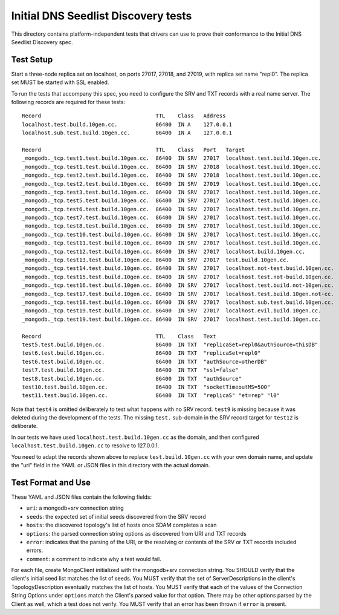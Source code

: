 ====================================
Initial DNS Seedlist Discovery tests
====================================

This directory contains platform-independent tests that drivers can use
to prove their conformance to the Initial DNS Seedlist Discovery spec.

Test Setup
----------

Start a three-node replica set on localhost, on ports 27017, 27018, and 27019,
with replica set name "repl0". The replica set MUST be started with SSL
enabled.

To run the tests that accompany this spec, you need to configure the SRV and
TXT records with a real name server. The following records are required for
these tests::

  Record                                    TTL    Class   Address
  localhost.test.build.10gen.cc.            86400  IN A    127.0.0.1
  localhost.sub.test.build.10gen.cc.        86400  IN A    127.0.0.1

  Record                                    TTL    Class   Port   Target
  _mongodb._tcp.test1.test.build.10gen.cc.  86400  IN SRV  27017  localhost.test.build.10gen.cc.
  _mongodb._tcp.test1.test.build.10gen.cc.  86400  IN SRV  27018  localhost.test.build.10gen.cc.
  _mongodb._tcp.test2.test.build.10gen.cc.  86400  IN SRV  27018  localhost.test.build.10gen.cc.
  _mongodb._tcp.test2.test.build.10gen.cc.  86400  IN SRV  27019  localhost.test.build.10gen.cc.
  _mongodb._tcp.test3.test.build.10gen.cc.  86400  IN SRV  27017  localhost.test.build.10gen.cc.
  _mongodb._tcp.test5.test.build.10gen.cc.  86400  IN SRV  27017  localhost.test.build.10gen.cc.
  _mongodb._tcp.test6.test.build.10gen.cc.  86400  IN SRV  27017  localhost.test.build.10gen.cc.
  _mongodb._tcp.test7.test.build.10gen.cc.  86400  IN SRV  27017  localhost.test.build.10gen.cc.
  _mongodb._tcp.test8.test.build.10gen.cc.  86400  IN SRV  27017  localhost.test.build.10gen.cc.
  _mongodb._tcp.test10.test.build.10gen.cc. 86400  IN SRV  27017  localhost.test.build.10gen.cc.
  _mongodb._tcp.test11.test.build.10gen.cc. 86400  IN SRV  27017  localhost.test.build.10gen.cc.
  _mongodb._tcp.test12.test.build.10gen.cc. 86400  IN SRV  27017  localhost.build.10gen.cc.
  _mongodb._tcp.test13.test.build.10gen.cc. 86400  IN SRV  27017  test.build.10gen.cc.
  _mongodb._tcp.test14.test.build.10gen.cc. 86400  IN SRV  27017  localhost.not-test.build.10gen.cc.
  _mongodb._tcp.test15.test.build.10gen.cc. 86400  IN SRV  27017  localhost.test.not-build.10gen.cc.
  _mongodb._tcp.test16.test.build.10gen.cc. 86400  IN SRV  27017  localhost.test.build.not-10gen.cc.
  _mongodb._tcp.test17.test.build.10gen.cc. 86400  IN SRV  27017  localhost.test.build.10gen.not-cc.
  _mongodb._tcp.test18.test.build.10gen.cc. 86400  IN SRV  27017  localhost.sub.test.build.10gen.cc.
  _mongodb._tcp.test19.test.build.10gen.cc. 86400  IN SRV  27017  localhost.evil.build.10gen.cc.
  _mongodb._tcp.test19.test.build.10gen.cc. 86400  IN SRV  27017  localhost.test.build.10gen.cc.

  Record                                    TTL    Class   Text
  test5.test.build.10gen.cc.                86400  IN TXT  "replicaSet=repl0&authSource=thisDB"
  test6.test.build.10gen.cc.                86400  IN TXT  "replicaSet=repl0"
  test6.test.build.10gen.cc.                86400  IN TXT  "authSource=otherDB"
  test7.test.build.10gen.cc.                86400  IN TXT  "ssl=false"
  test8.test.build.10gen.cc.                86400  IN TXT  "authSource"
  test10.test.build.10gen.cc.               86400  IN TXT  "socketTimeoutMS=500"
  test11.test.build.10gen.cc.               86400  IN TXT  "replicaS" "et=rep" "l0"

Note that ``test4`` is omitted deliberately to test what happens with no SRV
record. ``test9`` is missing because it was deleted during the development of
the tests. The missing ``test.`` sub-domain in the SRV record target for
``test12`` is deliberate.

In our tests we have used ``localhost.test.build.10gen.cc`` as the domain, and
then configured ``localhost.test.build.10gen.cc`` to resolve to 127.0.0.1.

You need to adapt the records shown above to replace ``test.build.10gen.cc``
with your own domain name, and update the "uri" field in the YAML or JSON files
in this directory with the actual domain.

Test Format and Use
-------------------

These YAML and JSON files contain the following fields:

- ``uri``: a mongodb+srv connection string
- ``seeds``: the expected set of initial seeds discovered from the SRV record
- ``hosts``: the discovered topology's list of hosts once SDAM completes a scan
- ``options``: the parsed connection string options as discovered from URI and
  TXT records
- ``error``: indicates that the parsing of the URI, or the resolving or
  contents of the SRV or TXT records included errors.
- ``comment``: a comment to indicate why a test would fail.

For each file, create MongoClient initialized with the mongodb+srv connection
string. You SHOULD verify that the client's initial seed list matches the list of
seeds. You MUST verify that the set of ServerDescriptions in the client's
TopologyDescription eventually matches the list of hosts. You MUST verify that
each of the values of the Connection String Options under ``options`` match the
Client's parsed value for that option. There may be other options parsed by
the Client as well, which a test does not verify. You MUST verify that an
error has been thrown if ``error`` is present.
